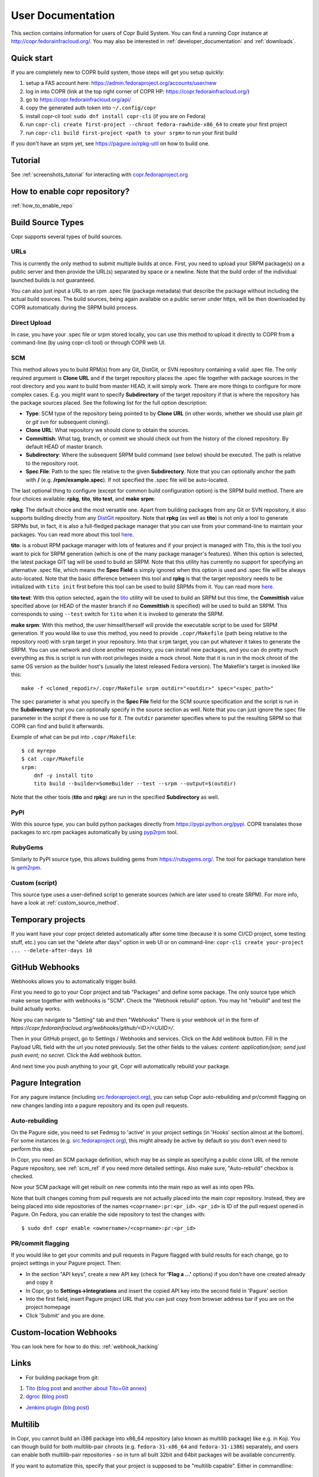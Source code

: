 .. _user_documentation:

User Documentation
==================

This section contains information for users of Copr Build System. You can find a running Copr instance at http://copr.fedorainfracloud.org/.
You may also be interested in :ref:`developer_documentation` and :ref:`downloads`.

Quick start
-----------

If you are completely new to COPR build system, those steps will get you setup quickly:

1) setup a FAS account here: https://admin.fedoraproject.org/accounts/user/new
2) log in into COPR (link at the top right corner of COPR HP: https://copr.fedorainfracloud.org/)
3) go to https://copr.fedorainfracloud.org/api/
4) copy the generated auth token into ``~/.config/copr``
5) install copr-cli tool: ``sudo dnf install copr-cli`` (if you are on Fedora)
6) run ``copr-cli create first-project --chroot fedora-rawhide-x86_64`` to create your first project
7) run ``copr-cli build first-project <path to your srpm>`` to run your first build

If you don't have an srpm yet, see https://pagure.io/rpkg-util on how to build one.

Tutorial
--------

See :ref:`screenshots_tutorial` for interacting with `copr.fedoraproject.org <http://copr.fedoraproject.org/>`_


How to enable copr repository?
------------------------------

:ref:`how_to_enable_repo`

Build Source Types
------------------

Copr supports several types of build sources.

URLs
^^^^

This is currently the only method to submit multiple builds at once. First, you need to upload your SRPM
package(s) on a public server and then provide the URL(s) separated by space or a newline. Note that the build
order of the individual launched builds is not guaranteed.

You can also just input a URL to an rpm .spec file (package metadata) that describe the package without
including the actual build sources. The build sources, being again available on a public server under https,
will be then downloaded by COPR automatically during the SRPM build process.

Direct Upload
^^^^^^^^^^^^^

In case, you have your .spec file or srpm stored locally, you can use this method to upload it directly to
COPR from a command-line (by using copr-cli tool) or through COPR web UI.

.. _scm_ref:

SCM
^^^

This method allows you to build RPM(s) from any Git, DistGit, or SVN repository containing a valid .spec file.
The only required argument is **Clone URL** and if the target repository places the .spec file together
with package sources in the root directory and you want to build from master HEAD, it will simply work.
There are more things to configure for more complex cases. E.g. you might want to specify **Subdirectory**
of the target repository if that is where the repository has the package sources placed. See the following
list for the full option description:

- **Type**: SCM type of the repository being pointed to by **Clone URL** (in other words, whether we should use plain `git` or `git svn` for subsequent cloning).
- **Clone URL**: What repository we should clone to obtain the sources.
- **Committish**: What tag, branch, or commit we should check out from the history of the cloned repository. By default HEAD of master branch.
- **Subdirectory**: Where the subsequent SRPM build command (see below) should be executed. The path is relative to the repository root.
- **Spec File**: Path to the spec file relative to the given **Subdirectory**. Note that you can optionally anchor the path with **/** (e.g. **/rpm/example.spec**). If not
  specified the .spec file will be auto-located.

The last optional thing to configure (except for common build configuration option) is the SRPM build method. There are four choices available:
**rpkg**, **tito**, **tito test**, and **make srpm**:

**rpkg**: The default choice and the most versatile one. Apart from building packages from any Git or SVN repository,
it also supports building directly from any `DistGit <https://clime.github.io/2017/05/20/DistGit-1.0.html>`_ repository.
Note that **rpkg** (as well as **tito**) is not only a tool to generate SRPMs but, in fact, it is also a full-fledged package manager
that you can use from your command-line to maintain your packages. You can read more about this tool `here <https://pagure.io/rpkg-util>`__.

**tito**: is a robust RPM package manager with lots of features and if your project is managed with Tito, this is the tool you want to pick for SRPM generation (which is
one of the many package manager's features). When this option is selected, the latest package GIT tag will be used to build an SRPM. Note that this utility has currently
no support for specifying an alternative .spec file, which means the **Spec Field** is simply ignored when this option is used and .spec file will be always auto-located.
Note that the basic difference between this tool and **rpkg** is that the target repository needs to be initialized with ``tito init`` first before this tool can be used
to build SRPMs from it. You can read more `here <https://github.com/dgoodwin/tito>`__.

**tito test**: With this option selected, again the `tito <https://github.com/dgoodwin/tito>`_ utility will be used to build an SRPM but this time, the **Committish**
value specified above (or HEAD of the master branch if no **Committish** is specified) will be used to build an SRPM. This corresponds to using ``--test`` switch for
``tito`` when it is invoked to generate the SRPM.

.. _`make_srpm`:

**make srpm**: With this method, the user himself/herself will provide the executable script to be used for SRPM generation. If you
would like to use this method, you need to provide ``.copr/Makefile`` (path being relative to the repository root) with ``srpm`` target
in your repository. Into that ``srpm`` target, you can put whatever it takes to generate the SRPM. You can use network and clone another
repository, you can install new packages, and you can do pretty much everything as this is script is run with root privileges inside
a mock chroot. Note that it is run in the mock chroot of the same OS version as the builder host's (usually the latest released Fedora
version). The Makefile's target is invoked like this:

::

    make -f <cloned_repodir>/.copr/Makefile srpm outdir="<outdir>" spec="<spec_path>"

The ``spec`` parameter is what you specify in the **Spec File** field for the SCM source specification and the script
is run in the **Subdirectory** that you can optionally specify in the source section  as well. Note that you can just ignore
the ``spec`` file parameter in the script if there is no use for it. The ``outdir`` parameter specifies where to put the resulting
SRPM so that COPR can find and build it afterwards.

Example of what can be put into ``.copr/Makefile``:

::

    $ cd myrepo
    $ cat .copr/Makefile
    srpm:
        dnf -y install tito
        tito build --builder=SomeBuilder --test --srpm --output=$(outdir)

Note that the other tools (**tito** and **rpkg**) are run in the specified **Subdirectory** as well.

PyPI
^^^^

With this source type, you can build python packages directly from `<https://pypi.python.org/pypi>`_. COPR translates those
packages to src.rpm packages automatically by using `pyp2rpm <https://github.com/fedora-python/pyp2rpm>`_ tool.

RubyGems
^^^^^^^^

Similarly to PyPI source type, this allows building gems from `<https://rubygems.org/>`_. The tool for package translation
here is `gem2rpm <https://github.com/fedora-ruby/gem2rpm>`_.


Custom (script)
^^^^^^^^^^^^^^^

This source type uses a user-defined script to generate sources (which are later
used to create SRPM).  For more info, have a look at
:ref:`custom_source_method`.


Temporary projects
------------------

If you want have your copr project deleted automatically after some time
(because it is some CI/CD project, some testing stuff, etc.) you can set the
"delete after days" option in web UI or on command-line:
``copr-cli create your-project ... --delete-after-days 10``


GitHub Webhooks
---------------

Webhooks allows you to automatically trigger build.

First you need to go to your Copr project and tab "Packages" and define some package. The only source type which make sense together with webhooks is "SCM". Check the "Webhook rebuild" option. You may hit "rebuild" and test the build actually works.

Now you can navigate to "Setting" tab and then "Webhooks" There is your webhook url in the form of `https://copr.fedorainfracloud.org/webhooks/github/<ID>/<UUID>/`.

Then in your GitHub project, go to Settings / Webhooks and services. Click on the Add webhook button.
Fill in the Payload URL field with the url you noted previously. Set the other fields to the values: `content: application/json; send just push event; no secret`. Click the Add webhook button.

And next time you push anything to your git, Copr will automatically rebuild your package.

Pagure Integration
------------------

For any pagure instance (including `src.fedoraproject.org <http://src.fedoraproject.org/>`_), you can setup Copr auto-rebuilding and pr/commit flagging on new changes landing into a pagure repository and its open pull requests.

Auto-rebuilding
^^^^^^^^^^^^^^^

On the Pagure side, you need to set Fedmsg to 'active' in your project settings (in 'Hooks' section almost at the bottom). For some instances
(e.g. `src.fedoraproject.org <http://src.fedoraproject.org/>`_), this might already be active by default so you don't even need to perform this step.

In Copr, you need an SCM package definition, which may be as simple as specifying a public clone URL of the remote Pagure repository, see :ref:`scm_ref`
if you need more detailed settings. Also make sure, "Auto-rebuild" checkbox is checked.

Now your SCM package will get rebuilt on new commits into the main repo as well as into open PRs.

Note that built changes coming from pull requests are not actually placed into the main copr repository. Instead, they are being placed into side repositories
of the names ``<coprname>:pr:<pr_id>``. ``<pr_id>`` is ID of the pull request opened in Pagure. On Fedora, you can enable the side repository to test the changes with:

::

    $ sudo dnf copr enable <ownername>/<coprname>:pr:<pr_id>

PR/commit flagging
^^^^^^^^^^^^^^^^^^

If you would like to get your commits and pull requests in Pagure flagged with build results for each change, go to project settings in your Pagure project. Then:

- In the section "API keys", create a new API key (check for **'Flag a ...'** options) if you don't have one created already and copy it
- In Copr, go to **Settings->Integrations** and insert the copied API key into the second field in 'Pagure' section
- Into the first field, insert Pagure project URL that you can just copy from browser address bar if you are on the project homepage
- Click 'Submit' and you are done.

Custom-location Webhooks
------------------------

You can look here for how to do this: :ref:`webhook_hacking`

Links
-----

* For building package from git:

1) `Tito <https://github.com/dgoodwin/tito>`_ (`blog post <http://miroslav.suchy.cz/blog/archives/2013/12/29/how_to_build_in_copr/index.html>`__ and `another about Tito+Git annex <http://m0dlx.com/blog/Reproducible_builds_on_Copr_with_tito_and_git_annex.html>`_)

2) `dgroc <https://github.com/pypingou/dgroc>`_ (`blog post <http://blog.pingoured.fr/index.php?post/2014/03/20/Introducing-dgroc>`__)

* `Jenkins plugin <https://wiki.jenkins-ci.org/display/JENKINS/Copr+Plugin>`_ (`blog post <http://michal-srb.blogspot.cz/2014/04/jenkins-plugin-for-building-rpms-in-copr.html>`__)

Multilib
--------

In Copr, you cannot build an i386 package into x86_64 repository (also known as
multilib package) like e.g. in Koji.  You can though build for both
multilib-pair chroots (e.g. ``fedora-31-x86_64`` and ``fedora-31-i386``)
separately, and users can enable both multilib-pair repositories - so in turn
all built 32bit and 64bit packages will be available concurrently.

If you want to automatize this, specify that your project is supposed to be
"multilib capable".  Either in commandline::

    copr create --multilib=on [other options]

or by checkbox on ``Project -> Settings`` web-UI page.

When (a) this feature is enabled for project and (b) the project also contains
multilib-pair chroots, the relevant copr web-UI project page will also provide
multilib repo files button (aside the normal one) so user can pick those.  On
top of that, ``dnf copr enable <owner>/<project>`` installs the multilib
repofile automatically instead of the normal one on multilib capable system.

Users can also manually install the multilib repofiles on multilib capable
system regardless of the project settings, those repofile can e.g. look like::

    $ cat /etc/yum.repos.d/rhughes-f20-gnome-3-12.repo
    [copr:copr.fedorainfracloud.org:rhughes:gnome-3-12]
    name=Copr repo for f20-gnome-3-12 owned by rhughes
    baseurl=http://copr-be.cloud.fedoraproject.org/results/rhughes/f20-gnome-3-12/fedora-$releasever-$basearch/
    skip_if_unavailable=True
    gpgcheck=0
    enabled=1

    [copr:copr.fedorainfracloud.org:rhughes:gnome-3-12:ml]
    name=Copr repo for f20-gnome-3-12 owned by rhughes (i386)
    baseurl=http://copr-be.cloud.fedoraproject.org/results/rhughes/f20-gnome-3-12/fedora-$releasever-i386/
    skip_if_unavailable=True
    gpgcheck=0
    cost=1100
    enabled=1

Status Badges
-------------

Do you want to add such badge: 

.. image:: https://copr.fedorainfracloud.org/coprs/g/mock/mock/package/mock/status_image/last_build.png

to your page? E.g. to GitHub README.md? You can use those urls:

- `https://copr.fedorainfracloud.org/coprs/<username>/<coprname>/package/<package_name>/status_image/last_build.png`
- `https://copr.fedorainfracloud.org/coprs/g/<group_name>/<coprname>/package/<package_name>/status_image/last_build.png`

And this badge will reflect current status of your package.

FAQ
---

.. _`What is the purpose of Copr?`:

.. rubric:: What is the purpose of Copr? :ref:`¶ <What is the purpose of Copr?>`

Copr is a build system available for everybody. You provide the src.rpm and Copr provides a yum repository. Copr can be used for upstream builds, for continuous integration, or to provide a yum repository for users of your project, if your project is not yet included in the standard Fedora repositories. 

You will need a `FAS account <https://admin.fedoraproject.org/accounts>`_ in order to get started.

.. _`What I can build in Copr?`:

.. rubric:: What I can build in Copr? :ref:`¶ <What I can build in Copr?>`

You agree not to use Copr to upload software code or other material
("Material") that:

a. you do not have the right to upload or use, such as Material that
   infringes the rights of any third party under intellectual
   property or other applicable laws;

b. is governed in whole or in part by a license not contained in the
   list of acceptable licenses for Fedora, currently located at
   https://fedoraproject.org/wiki/Licensing, as that list may be
   revised from time to time by the Fedora Council;

c. is categorized as a "Forbidden Item" at
   https://fedoraproject.org/wiki/Forbidden_items,
   as that page may be revised from time to time by the Fedora
   Council;

d. is designed to interfere with, disable, overburden, damage,
   impair or disrupt Copr or Fedora Project infrastructure;

e. violates any rules or guidelines of the Fedora Project - especially the Fedora Project `Code of Conduct <https://docs.fedoraproject.org/en-US/project/code-of-conduct/index.html>`_ You do **not** need to comply with `Packaging Guidelines <https://docs.fedoraproject.org/en-US/packaging-guidelines/>`_.; or

f. violates any applicable laws and regulations.

It is your responsibility to check licenses and to be sure you can make the resulting yum repo public.

If you think that some repo may be violating a license, you can raise a legal flag - there is a dedicated text area in each project to do so. This will send a notification to the admins and we will act accordingly.

It would be nice if you stated the license of your packages in the Description or Install instructions.

Packages in Copr do **not** need to follow the
`Fedora Packaging Guidelines <https://docs.fedoraproject.org/en-US/packaging-guidelines/>`_,
though they are recommended to do so. In particular, kernel modules
may be built in Copr, as long as they don't violate the license
requirements in point 2. above.

.. _`How can I enable a Copr repository?`:

.. rubric:: How can I enable a Copr repository? :ref:`¶ <How can I enable a Copr repository?>`

See :ref:`how_to_enable_repo`.

.. _`How can I package software as RPM?`:

.. rubric:: How can I package software as RPM? :ref:`¶ <How can I package software as RPM?>`

There are several tutorials:

- `RPM Packaging Guide <https://rpm-packaging-guide.github.io/>`_
- `Packaging Workshop (video) <http://youtu.be/H4vxkuoimzc>`_ `(and the same workshop from different conference) <https://youtu.be/KdIsoYGSNS8>`_
- `How to create an RPM package <https://fedoraproject.org/wiki/How_to_create_an_RPM_package>`_
- `Creating and Building Packages <http://documentation-devel.engineering.redhat.com/site/documentation/en-US/Red_Hat_Enterprise_Linux/7/html/Packagers_Guide/chap-Red_Hat_Enterprise_Linux-Packagers_Guide-Creating_and_Building_Packages.html>`_
- `How To Make An RPM With Red Hat Package Manager (video) <http://youtu.be/4J_Iksu1fgo>`_
- http://www.rpm.org/max-rpm/
- `Getting Started with RPMs (RH subscribers only) <https://access.redhat.com/videos/214983>`_
- `Advanced packaging workshop (video) <https://youtu.be/vdWnyIbN8uw>`_


.. _`Can I build for different versions of Fedora?`:

.. rubric:: Can I build for different versions of Fedora? :ref:`¶ <Can I build for different versions of Fedora?>`

Yes. Just hit the "Edit" tab in your project and select several chroots, e.g. "fedora-19-x86_64" and "fedora-18-x86_64". After doing so, when you submit the src.rpm, your package will be built for both of those selected versions of Fedora. 

You can build for EPEL as well. 

.. _`Can I have more yum repositories?`:

.. rubric:: Can I have more yum repositories? :ref:`¶ <Can I have more yum repositories?>`

Yes. Each user can have more than one project and each project has one yum repository - to be more precise one repository per chroot.

.. _`Can I submit multiple builds at once?`:

.. rubric:: Can I submit multiple builds at once? :ref:`¶ <Can I submit multiple builds at once?>`

Yes. Just separate them by a space or a new line, but keep in mind that we do not guarantee build order.

.. _`What happens when I try to build a package with the same version number?`:

.. rubric:: What happens when I try to build a package with the same version number? :ref:`¶ <What happens when I try to build a package with the same version number?>`

Nothing special. Your package will just be rebuilt again.

.. _`Can I depend on other packages, which are not in Fedora/EPEL?`:

.. rubric:: Can I depend on other packages, which are not in Fedora/EPEL? :ref:`¶ <Can I depend on other packages, which are not in Fedora/EPEL?>`

Yes, they just need to be available in some yum repository. It can either be another Copr repo or a third-party yum repo (e.g jpackage). Click on "Edit" in your project and add the appropriate repositories into the "Repos" field.
Packages from your project are available to be used at build time as well, but only for the project you are currently building and not from your other projects.

.. _`Can I give access to my repo to my team mate?`:

.. rubric:: Can I give access to my repo to my team mate? :ref:`¶ <Can I give access to my repo to my team mate?>`

Yes. If somebody wants to build into your project and you want give them access, just point them to your Copr project page. They should then click on the "Permission" tab, and request the permissions they want. "Builder" can only submit builds and "Admin" can approve permissions requests. You will then have to navigate to the same "Permission" tab and either approve or reject the request.

.. _`Do you have a command-line client?`:

.. rubric:: Do you have a command-line client? :ref:`¶ <Do you have a command-line client?>`

Yes. Just do ``dnf install copr-cli`` and learn more by ``man copr-cli``.

.. _`Do you have an API?`:

.. rubric:: Do you have an API? :ref:`¶ <Do you have an API?>`

Yes. See the link in the footer of every Copr page or jump directly to the `API page <https://copr.fedorainfracloud.org/api/>`_.

.. _`How long do you keep the builds?`:

.. rubric:: How long do you keep the builds? :ref:`¶ <How long do you keep the builds?>`

We keep one build for each package in one project indefinitely.  All other
builds (old packages, failed builds) are deleted after 14 days.

Note that we keep the build with the greatest EPOCH:NAME-VERSION-RELEASE,
even though that build might not be the newest one.  Also, if there are
two builds of the same package version, it is undefined which one is going
to be kept.

.. _`How is Copr pronounced?`:

.. rubric:: How is Copr pronounced? :ref:`¶ <How is Copr pronounced?>`

In American English Copr is pronounced /ˈkɑ.pɚ/ like the metallic element spelled "copper".

.. _`Why another buildsystem?`:

.. rubric:: Why another buildsystem? :ref:`¶ <Why another buildsystem?>`

We didn't start off to create another buildsystem. We originally just wanted to make building third party rpm repositories easier, but after talking to the koji developers and the developers who are building packages for CentOS we realized that there was a need for a maintainable, pluggable, and lightweight build system.

.. _`Did you consider OBS?`:

.. rubric:: Did you consider OBS? :ref:`¶ <Did you consider OBS?>`

Yes, we did. See `Copr and integration with Koji <http://miroslav.suchy.cz/blog/archives/2013/08/29/copr_and_integration_with_koji/index.html>`_ and `Copr Implemented using OBS <http://miroslav.suchy.cz/blog/archives/2013/08/30/copr_implemented_using_obs/index.html>`_. And the `mailing list discussion <https://lists.fedoraproject.org/pipermail/devel/2013-August/188575.html>`_, as well as the `conclusion <https://lists.fedoraproject.org/pipermail/devel/2013-September/188751.html>`_.

.. _`Can I get notifications from Copr builds?`:

.. rubric:: Can I get notifications from Copr builds? :ref:`¶ <Can I get notifications from Copr builds?>`

Yes, you can. Enable email/irc/android notifications at `Fedora notifications service <https://apps.fedoraproject.org/notifications/>`_.

See blog post `how to consume copr messages from bus <https://pavel.raiskup.cz/blog/copr-messsaging.html>`_.

.. _`What does Copr mean?`:

.. rubric:: What does Copr mean? :ref:`¶ <What does Copr mean?>`

Community projects (formerly Cool Other Package Repositories)

.. _`How can I tell yum to prefer Copr packages?`:

.. rubric:: How can I tell yum to prefer Copr packages? :ref:`¶ <How can I tell yum to prefer Copr packages?>`

Building a package with the same version-release number in Copr as the package distributed in the official Fedora repos is discouraged. You should instead bump the release number. Should you build with the same version-release number, you can tell yum to prefer the Copr packages over the distribution provided packages by adding cost=900 to the .repo file.

.. _`Can Copr build directly from git?`:

.. rubric:: Can Copr build directly from git? :ref:`¶ <Can Copr build directly from git?>`

Yes, it can. See :ref:`scm_ref` source type.

If you want to know more about tools to generate srpm from a Git repo, see:

1) `Tito <https://github.com/dgoodwin/tito>`_ (`blog post <http://miroslav.suchy.cz/blog/archives/2013/12/29/how_to_build_in_copr/index.html>`__)

2) `dgroc <https://github.com/pypingou/dgroc>`_ (`blog post <http://blog.pingoured.fr/index.php?post/2014/03/20/Introducing-dgroc>`__)

.. _`Why doesn't Copr download my updated package?`:

.. rubric:: Why doesn't Copr download my updated package? :ref:`¶ <Why doesn't Copr download my updated package?>`

Sometimes people report that even though they have updated the src.rpm file and submitted the new build, Copr is still using the old src.rpm. This is typically caused when changes are made to the src.rpm file, but the release number was not bumped up accordingly. As a consequence the resulting files have the same URL, so your browser does not bother to fetch new log files and continues to show those files in its cache. Therefore you are still seeing old content from the previous task.

You should press Ctrl+Shift+R to invalidate your cache and reload page

.. _`How can I create new group?`:

.. rubric:: How can I create new group? :ref:`¶ <How can I create new group?>`

Groups membership is handled by `FAS <https://admin.fedoraproject.org/accounts/>`_. It can add/remove members to existing group. However it cannot create new group. You can create new group by `creating new fedora-infra ticket <https://pagure.io/fedora-infrastructure/new_issue>`_.
You have to log out and then log in again to Copr so Copr can read your new
settings.

Once copr knows the FAS groups you belong to, you still need to activate the
group.  Go to `my groups <https://copr.fedorainfracloud.org/groups/list/my>`_
page and click on the ``Activate this group`` button.

.. _`I see some strange error about /devel/repodata/ in logs.`:

.. rubric:: I see some strange error about /devel/repodata/ in logs. :ref:`¶ <I see some strange error about /devel/repodata/ in logs.>`

This is intended.
In fact in next release there will be something like "Please ignore the error above".

This is part of feature where you can check in your settings "Create repositories manually". This is intended for big
projects like Gnome or KDE, which consist of hundreds of packages. And you want to release them all at the same time.
But on the other hand it take days to build them. And of course during the buildtime you need to enable that repository,
while at the same time have it disabled/frozen for users.

So if you check "Create repositories manually", we do not run createrepo_c in normal directory, but in ./devel/ directory.
This is directory is always passed to mock with ``skip_if_unavailable=1``.
So if Copr have it, then it is used, otherwise ignored. But if it is missing DNF/YUM print the warning above even if it
is ignored. Currently there is no way to tell DNF/YUM to not print this warning.

.. _`How can I affect the build order, is there a "chain" build support?`:

.. rubric:: How can I affect the build order, is there a "chain" build support? :ref:`¶ <How can I affect the build order, is there a "chain" build support?>`

Build batches can be used to guarantee the order in which the builds are
processed (one build batch can depend on other build batch).
See `blog post <https://pavel.raiskup.cz/blog/build-ordering-by-batches-in-copr.html>`_
with examples for more info.

.. _`I have a problem and I need to talk to a human.`:

.. rubric:: I have a problem and I need to talk to a human.  :ref:`¶ <I have a problem and I need to talk to a human.>`

We do not provide support per se, but try your luck here: :ref:`communication`

